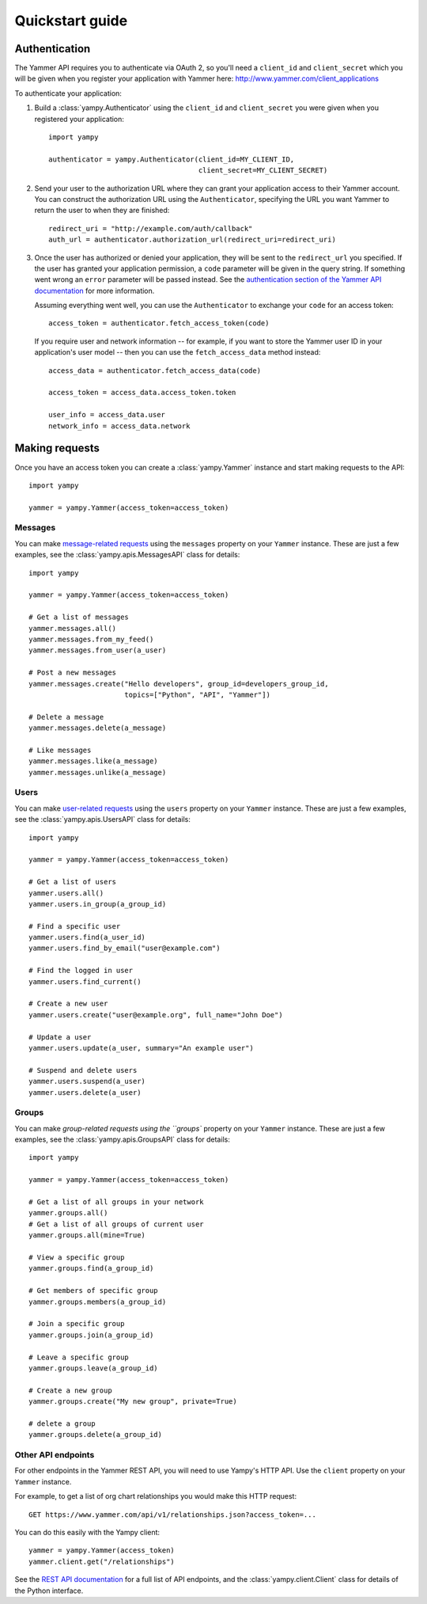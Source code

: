 .. _quickstart_guide:

Quickstart guide
================

Authentication
--------------

The Yammer API requires you to authenticate via OAuth 2, so you'll need a
``client_id`` and ``client_secret`` which you will be given when you register
your application with Yammer here: http://www.yammer.com/client_applications

To authenticate your application:

1. Build a :class:`yampy.Authenticator` using the ``client_id`` and
   ``client_secret`` you were given when you registered your application::

    import yampy

    authenticator = yampy.Authenticator(client_id=MY_CLIENT_ID,
                                        client_secret=MY_CLIENT_SECRET)

2. Send your user to the authorization URL where they can grant your application
   access to their Yammer account. You can construct the authorization URL using
   the ``Authenticator``, specifying the URL you want Yammer to return the user
   to when they are finished::

    redirect_uri = "http://example.com/auth/callback"
    auth_url = authenticator.authorization_url(redirect_uri=redirect_uri)

3. Once the user has authorized or denied your application, they will be sent to
   the ``redirect_url`` you specified. If the user has granted your application
   permission, a ``code`` parameter will be given in the query string. If
   something went wrong an ``error`` parameter will be passed instead. See the
   `authentication section of the Yammer API documentation
   <https://developer.yammer.com/authentication/>`_ for more information.

   Assuming everything went well, you can use the ``Authenticator`` to exchange
   your ``code`` for an access token::

    access_token = authenticator.fetch_access_token(code)

   If you require user and network information -- for example, if you want to
   store the Yammer user ID in your application's user model -- then you can use
   the ``fetch_access_data`` method instead::

    access_data = authenticator.fetch_access_data(code)

    access_token = access_data.access_token.token

    user_info = access_data.user
    network_info = access_data.network

Making requests
---------------

Once you have an access token you can create a :class:`yampy.Yammer` instance
and start making requests to the API::

    import yampy

    yammer = yampy.Yammer(access_token=access_token)

Messages
~~~~~~~~

You can make `message-related requests
<https://developer.yammer.com/restapi/#rest-messages>`_ using the ``messages``
property on your ``Yammer`` instance. These are just a few examples, see the
:class:`yampy.apis.MessagesAPI` class for details::

    import yampy

    yammer = yampy.Yammer(access_token=access_token)

    # Get a list of messages
    yammer.messages.all()
    yammer.messages.from_my_feed()
    yammer.messages.from_user(a_user)

    # Post a new messages
    yammer.messages.create("Hello developers", group_id=developers_group_id,
                           topics=["Python", "API", "Yammer"])

    # Delete a message
    yammer.messages.delete(a_message)

    # Like messages
    yammer.messages.like(a_message)
    yammer.messages.unlike(a_message)

Users
~~~~~

You can make `user-related requests
<https://developer.yammer.com/restapi/#rest-users>`_ using the ``users``
property on your ``Yammer`` instance. These are just a few examples, see the
:class:`yampy.apis.UsersAPI` class for details::

    import yampy

    yammer = yampy.Yammer(access_token=access_token)

    # Get a list of users
    yammer.users.all()
    yammer.users.in_group(a_group_id)

    # Find a specific user
    yammer.users.find(a_user_id)
    yammer.users.find_by_email("user@example.com")

    # Find the logged in user
    yammer.users.find_current()

    # Create a new user
    yammer.users.create("user@example.org", full_name="John Doe")

    # Update a user
    yammer.users.update(a_user, summary="An example user")

    # Suspend and delete users
    yammer.users.suspend(a_user)
    yammer.users.delete(a_user)

Groups
~~~~~

You can make `group-related requests using the ``groups``
property on your ``Yammer`` instance. These are just a few examples, see the
:class:`yampy.apis.GroupsAPI` class for details::

    import yampy

    yammer = yampy.Yammer(access_token=access_token)

    # Get a list of all groups in your network
    yammer.groups.all()
    # Get a list of all groups of current user
    yammer.groups.all(mine=True)

    # View a specific group
    yammer.groups.find(a_group_id)

    # Get members of specific group
    yammer.groups.members(a_group_id)

    # Join a specific group
    yammer.groups.join(a_group_id)

    # Leave a specific group
    yammer.groups.leave(a_group_id)

    # Create a new group
    yammer.groups.create("My new group", private=True)

    # delete a group
    yammer.groups.delete(a_group_id)

Other API endpoints
~~~~~~~~~~~~~~~~~~~

For other endpoints in the Yammer REST API, you will need to use Yampy's HTTP
API. Use the ``client`` property on your ``Yammer`` instance.

For example, to get a list of org chart relationships you would make this HTTP
request::

    GET https://www.yammer.com/api/v1/relationships.json?access_token=...

You can do this easily with the Yampy client::

    yammer = yampy.Yammer(access_token)
    yammer.client.get("/relationships")

See the `REST API documentation <https://developer.yammer.com/restapi/>`_ for a
full list of API endpoints, and the :class:`yampy.client.Client` class for details of
the Python interface.
